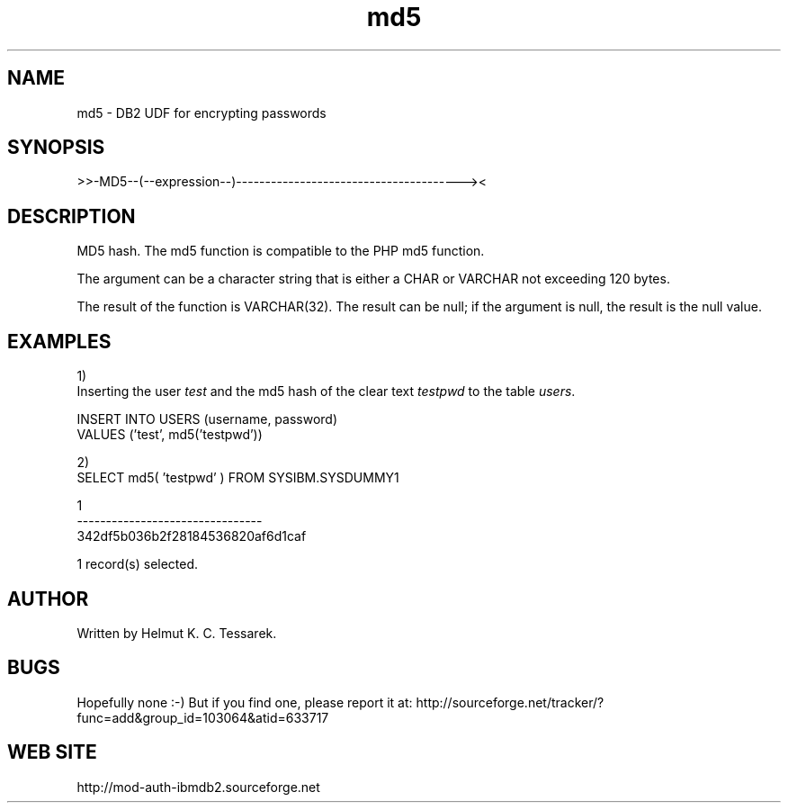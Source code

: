 .TH md5 "8" "June 2004" "md5" "DB2 User Defined Function"
.SH NAME
md5 \- DB2 UDF for encrypting passwords
.SH SYNOPSIS
>>-MD5--(--expression--)---------------------------------------><
.SH DESCRIPTION
MD5 hash. The md5 function is compatible to the PHP md5 function.
.PP
The argument can be a character string that is either a CHAR or VARCHAR not exceeding 120 bytes.
.PP
The result of the function is VARCHAR(32). The result can be null; if the argument is null, the result is the null value.
.SH EXAMPLES
1)
.br
Inserting the user \fItest\fR and the md5 hash of the clear text \fItestpwd\fR to the table \fIusers\fR.
.PP
.nf
INSERT INTO USERS (username, password) 
  VALUES ('test', md5('testpwd'))
.fi
.PP
2)
.br
.nf
SELECT md5( 'testpwd' ) FROM SYSIBM.SYSDUMMY1

1
--------------------------------
342df5b036b2f28184536820af6d1caf

  1 record(s) selected.
.fi
.SH AUTHOR
Written by Helmut K. C. Tessarek.
.SH "BUGS"
Hopefully none :-) But if you find one, please report it at:
http://sourceforge.net/tracker/?func=add&group_id=103064&atid=633717
.SH "WEB SITE"
http://mod-auth-ibmdb2.sourceforge.net
